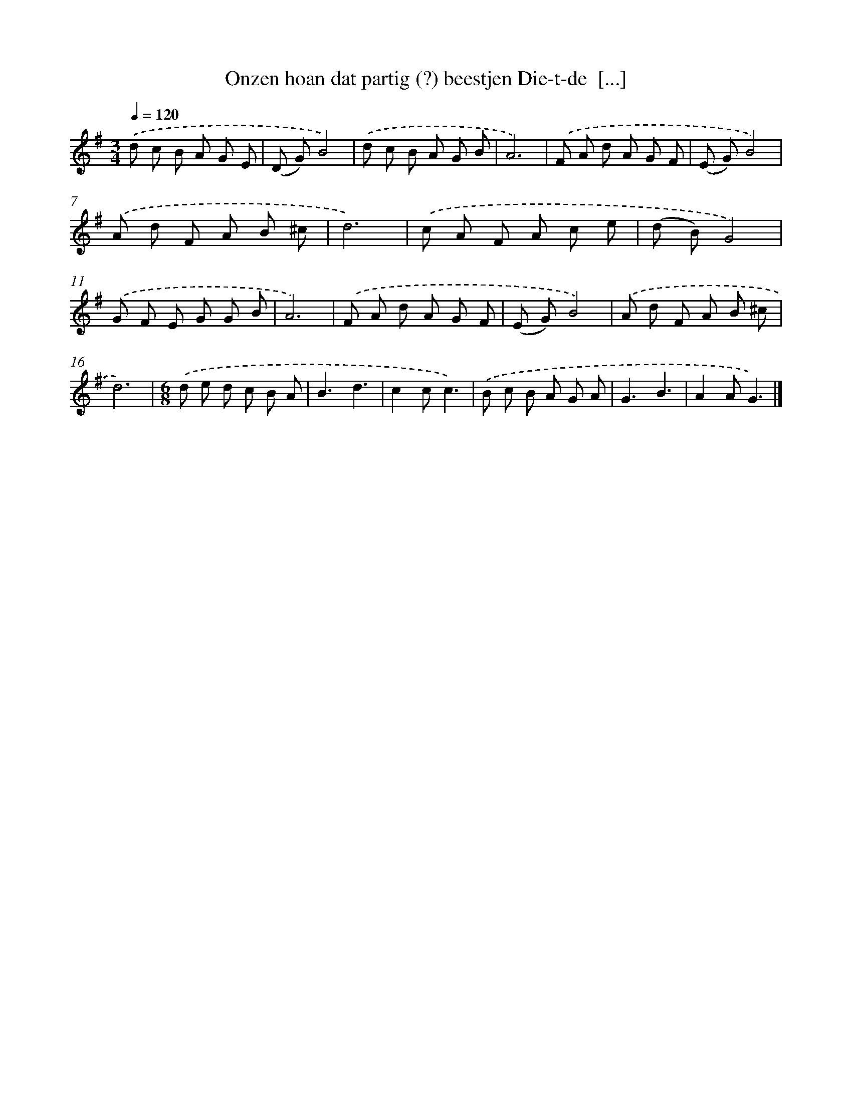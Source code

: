 X: 2099
T: Onzen hoan dat partig (?) beestjen Die-t-de  [...]
%%abc-version 2.0
%%abcx-abcm2ps-target-version 5.9.1 (29 Sep 2008)
%%abc-creator hum2abc beta
%%abcx-conversion-date 2018/11/01 14:35:48
%%humdrum-veritas 2469840622
%%humdrum-veritas-data 3755660293
%%continueall 1
%%barnumbers 0
L: 1/8
M: 3/4
Q: 1/4=120
K: G clef=treble
.('d c B A G E |
(D G)B4) |
.('d c B A G B |
A6) |
.('F A d A G F |
(E G)B4) |
.('A d F A B ^c |
d6) |
.('c A F A c e |
(d B)G4) |
.('G F E G G B |
A6) |
.('F A d A G F |
(E G)B4) |
.('A d F A B ^c |
d6) |
[M:6/8].('d e d c B A |
B3d3 |
c2cc3) |
.('B c B A G A |
G3B3 |
A2AG3) |]
